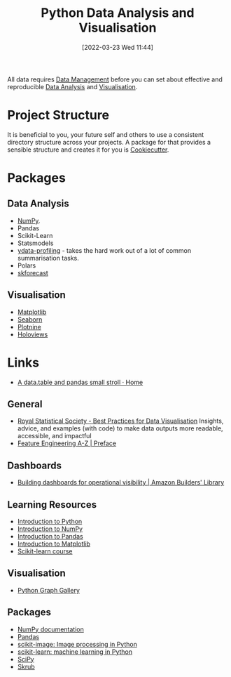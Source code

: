 :PROPERTIES:
:ID:       ec8e7ee9-0316-4de2-98c1-f775c20b0e35
:mtime:    20240516112520 20240226221012 20240218135858 20231220203935 20231214173924 20231126082956 20231120135549 20231108103106 20231001132808 20230905212210 20230905092900 20230711203358 20230510155356 20230330143114 20230103103314 20220323114739 20230103103314 20230103103308
:ctime:    20220323114739 20230103103308
:END:
#+TITLE: Python Data Analysis and Visualisation
#+DATE: [2022-03-23 Wed 11:44]
#+FILETAGS: :python:programming:statistics:

All data requires [[id:60748503-8e7d-42af-ab36-b67a8b3858d0][Data Management]] before you can set about effective and reproducible [[id:f7c491f4-c557-4a68-916a-4e883a15e8ac][Data Analysis]] and [[id:4dc223eb-96f0-4188-a4a0-c5f86e5d89ba][Visualisation]].

* Project Structure

It is beneficial to you, your future self and others to use a consistent directory structure across your projects. A
package for that provides a sensible structure and creates it for you is [[https://drivendata.github.io/cookiecutter-data-science/][Cookiecutter]].

* Packages
** Data Analysis

+ [[id:d7b0fb90-d668-4e31-bc2d-305f6ee14fc9][NumPy]].
+ Pandas
+ Scikit-Learn
+ Statsmodels
+ [[https://docs.profiling.ydata.ai/latest/][ydata-profiling]] - takes the hard work out of a lot of common summarisation tasks.
+ Polars
+ [[id:1d423396-546f-4aaf-9927-6002ccca4530][skforecast]]

** Visualisation
:PROPERTIES:
:ID:       4dc223eb-96f0-4188-a4a0-c5f86e5d89ba
:END:

+ [[id:43350ae9-bbef-487f-8661-1336974ffecd][Matplotlib]]
+ [[id:5f252cfd-fe8e-421f-9a51-958aed5da794][Seaborn]]
+ [[id:1608b51b-a98e-4ffe-b157-c0ea959faeae][Plotnine]]
+ [[id:a026ee5d-c965-4697-81e5-dc5153f6d8b3][Holoviews]]

* Links

+ [[https://atrebas.github.io/post/2020-06-14-datatable-pandas/#more-joins][A data.table and pandas small stroll · Home]]

** General

+ [[https://royal-statistical-society.github.io/datavisguide/][Royal Statistical Society - Best Practices for Data Visualisation]] Insights, advice, and examples (with code) to make
  data outputs more readable, accessible, and impactful
+ [[https://feaz-book.com/][Feature Engineering A-Z | Preface]]

** Dashboards

+ [[https://aws.amazon.com/builders-library/building-dashboards-for-operational-visibility/][Building dashboards for operational visibility | Amazon Builders' Library]]

** Learning Resources

+ [[https://scipy-lectures.org/intro/language/python_language.html][Introduction to Python]]
+ [[https://sebastianraschka.com/blog/2020/numpy-intro.html][Introduction to NumPy]]
+ [[https://pandas.pydata.org/docs/user_guide/10min.html][Introduction to Pandas]]
+ [[https://sebastianraschka.com/blog/2020/numpy-intro.html#410-matplotlib][Introduction to Matplotlib]]
+ [[https://inria.github.io/scikit-learn-mooc/][Scikit-learn course]]

** Visualisation

+ [[https://python-graph-gallery.com/][Python Graph Gallery]]

** Packages

+ [[https://numpy.org/doc/stable/index.html][NumPy documentation]]
+ [[https://pandas.pydata.org/pandas-docs/stable/][Pandas]]
+ [[https://scikit-image.org/][scikit-image: Image processing in Python]]
+ [[https://scikit-learn.org/stable/index.html][scikit-learn: machine learning in Python]]
+ [[https://scipy.org/][SciPy]]
+ [[https://skrub-data.org/stable/][Skrub]]
